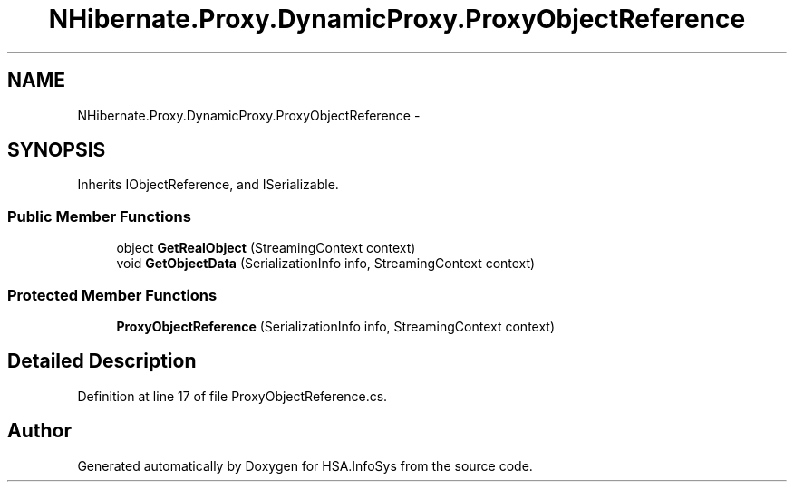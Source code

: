 .TH "NHibernate.Proxy.DynamicProxy.ProxyObjectReference" 3 "Fri Jul 5 2013" "Version 1.0" "HSA.InfoSys" \" -*- nroff -*-
.ad l
.nh
.SH NAME
NHibernate.Proxy.DynamicProxy.ProxyObjectReference \- 
.SH SYNOPSIS
.br
.PP
.PP
Inherits IObjectReference, and ISerializable\&.
.SS "Public Member Functions"

.in +1c
.ti -1c
.RI "object \fBGetRealObject\fP (StreamingContext context)"
.br
.ti -1c
.RI "void \fBGetObjectData\fP (SerializationInfo info, StreamingContext context)"
.br
.in -1c
.SS "Protected Member Functions"

.in +1c
.ti -1c
.RI "\fBProxyObjectReference\fP (SerializationInfo info, StreamingContext context)"
.br
.in -1c
.SH "Detailed Description"
.PP 
Definition at line 17 of file ProxyObjectReference\&.cs\&.

.SH "Author"
.PP 
Generated automatically by Doxygen for HSA\&.InfoSys from the source code\&.
